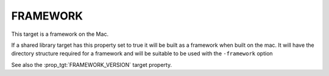 FRAMEWORK
---------

This target is a framework on the Mac.

If a shared library target has this property set to true it will be
built as a framework when built on the mac.  It will have the
directory structure required for a framework and will be suitable to
be used with the ``-framework`` option

See also the :prop_tgt:`FRAMEWORK_VERSION` target property.
